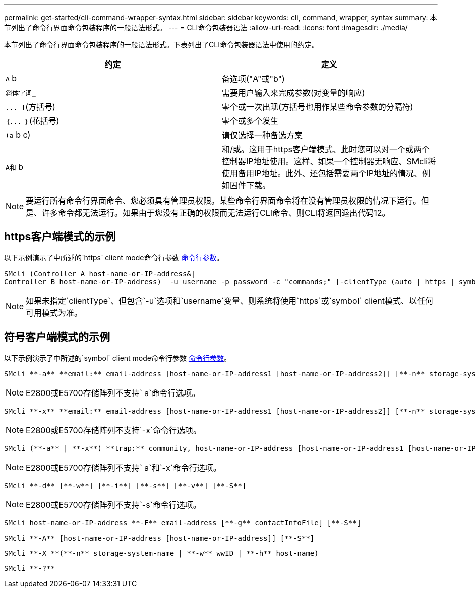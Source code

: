 ---
permalink: get-started/cli-command-wrapper-syntax.html 
sidebar: sidebar 
keywords: cli, command, wrapper, syntax 
summary: 本节列出了命令行界面命令包装程序的一般语法形式。 
---
= CLI命令包装器语法
:allow-uri-read: 
:icons: font
:imagesdir: ./media/


本节列出了命令行界面命令包装程序的一般语法形式。下表列出了CLI命令包装器语法中使用的约定。

[cols="2*"]
|===
| 约定 | 定义 


 a| 
`A` b
 a| 
备选项("A"或"b")



 a| 
`斜体字词_`
 a| 
需要用户输入来完成参数(对变量的响应)



 a| 
`+... ]+`(方括号)
 a| 
零个或一次出现(方括号也用作某些命令参数的分隔符)



 a| 
`+｛... ｝+`(花括号)
 a| 
零个或多个发生



 a| 
`(a` b c)
 a| 
请仅选择一种备选方案



 a| 
`A和` b
 a| 
和/或。这用于https客户端模式、此时您可以对一个或两个控制器IP地址使用。这样、如果一个控制器无响应、SMcli将使用备用IP地址。此外、还包括需要两个IP地址的情况、例如固件下载。

|===
[NOTE]
====
要运行所有命令行界面命令、您必须具有管理员权限。某些命令行界面命令将在没有管理员权限的情况下运行。但是、许多命令都无法运行。如果由于您没有正确的权限而无法运行CLI命令、则CLI将返回退出代码12。

====


== https客户端模式的示例

以下示例演示了中所述的`https` client mode命令行参数 xref:command-line-parameters.adoc[命令行参数]。

[listing]
----
SMcli (Controller A host-name-or-IP-address&|
Controller B host-name-or-IP-address)  -u username -p password -c "commands;" [-clientType (auto | https | symbol)]
----
[NOTE]
====
如果未指定`clientType`、但包含`-u`选项和`username`变量、则系统将使用`https`或`symbol` client模式、以任何可用模式为准。

====


== 符号客户端模式的示例

以下示例演示了中所述的`symbol` client mode命令行参数 xref:command-line-parameters.adoc[命令行参数]。

[listing]
----
SMcli **-a** **email:** email-address [host-name-or-IP-address1 [host-name-or-IP-address2]] [**-n** storage-system-name | **-w** wwID | **-h** host-name] [**-I** information-to-include] [**-q** frequency] [**-S**]
----
[NOTE]
====
E2800或E5700存储阵列不支持` a`命令行选项。

====
[listing]
----
SMcli **-x** **email:** email-address [host-name-or-IP-address1 [host-name-or-IP-address2]] [**-n** storage-system-name | **-w** wwID | **-h** host-name] [**-S**]
----
[NOTE]
====
E2800或E5700存储阵列不支持`-x`命令行选项。

====
[listing]
----
SMcli (**-a** | **-x**) **trap:** community, host-name-or-IP-address [host-name-or-IP-address1 [host-name-or-IP-address2]] [**-n** storage-system-name | **-w** wwID | **-h** host-name] [**-S**]
----
[NOTE]
====
E2800或E5700存储阵列不支持` a`和`-x`命令行选项。

====
[listing]
----
SMcli **-d** [**-w**] [**-i**] [**-s**] [**-v**] [**-S**]
----
[NOTE]
====
E2800或E5700存储阵列不支持`-s`命令行选项。

====
[listing]
----
SMcli host-name-or-IP-address **-F** email-address [**-g** contactInfoFile] [**-S**]
----
[listing]
----
SMcli **-A** [host-name-or-IP-address [host-name-or-IP-address]] [**-S**]
----
[listing]
----
SMcli **-X **(**-n** storage-system-name | **-w** wwID | **-h** host-name)
----
[listing]
----
SMcli **-?**
----